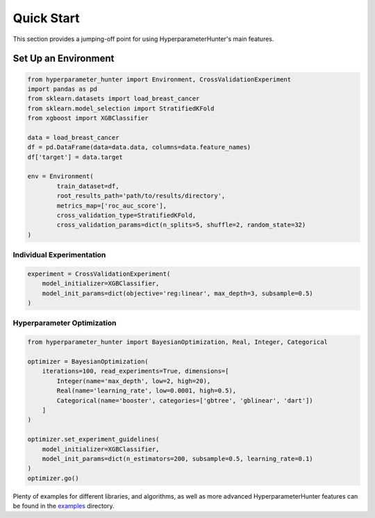 Quick Start
***********
This section provides a jumping-off point for using HyperparameterHunter's main features.

Set Up an Environment
=====================

.. code-block:: python

    from hyperparameter_hunter import Environment, CrossValidationExperiment
    import pandas as pd
    from sklearn.datasets import load_breast_cancer
    from sklearn.model_selection import StratifiedKFold
    from xgboost import XGBClassifier

    data = load_breast_cancer
    df = pd.DataFrame(data=data.data, columns=data.feature_names)
    df['target'] = data.target

    env = Environment(
	    train_dataset=df,
	    root_results_path='path/to/results/directory',
	    metrics_map=['roc_auc_score'],
	    cross_validation_type=StratifiedKFold,
	    cross_validation_params=dict(n_splits=5, shuffle=2, random_state=32)
    )

Individual Experimentation
--------------------------

.. code-block:: python

    experiment = CrossValidationExperiment(
        model_initializer=XGBClassifier,
        model_init_params=dict(objective='reg:linear', max_depth=3, subsample=0.5)
    )

Hyperparameter Optimization
---------------------------

.. code-block:: python

    from hyperparameter_hunter import BayesianOptimization, Real, Integer, Categorical

    optimizer = BayesianOptimization(
        iterations=100, read_experiments=True, dimensions=[
            Integer(name='max_depth', low=2, high=20),
            Real(name='learning_rate', low=0.0001, high=0.5),
            Categorical(name='booster', categories=['gbtree', 'gblinear', 'dart'])
        ]
    )

    optimizer.set_experiment_guidelines(
        model_initializer=XGBClassifier,
        model_init_params=dict(n_estimators=200, subsample=0.5, learning_rate=0.1)
    )
    optimizer.go()

Plenty of examples for different libraries, and algorithms, as well as more advanced HyperparameterHunter features can be found
in the `examples <https://github.com/HunterMcGushion/hyperparameter_hunter/blob/master/examples>`__ directory.
